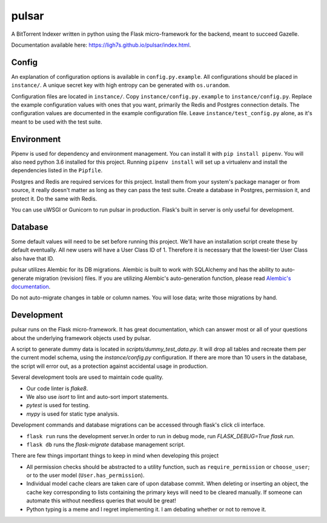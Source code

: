 pulsar
======

.. image:: https://travis-ci.org/ligh7s/pulsar.svg?branch=master
    :target: https://travis-ci.org/ligh7s/pulsar
.. image:: https://coveralls.io/repos/github/ligh7s/pulsar/badge.svg?branch=master
    :target: https://coveralls.io/github/ligh7s/pulsar?branch=master

A BitTorrent Indexer written in python using the Flask micro-framework for the backend,
meant to succeed Gazelle.

Documentation available here: https://ligh7s.github.io/pulsar/index.html.

Config
------
An explanation of configuration options is available in ``config.py.example``. All
configurations should be placed in ``instance/``. A unique secret key with high
entropy can be generated with ``os.urandom``. 

Configuration files are located in ``instance/``. Copy ``instance/config.py.example`` to
``instance/config.py``. Replace the example configuration values with ones that
you want, primarily the Redis and Postgres connection details. The configuration
values are documented in the example configuration file. Leave ``instance/test_config.py``
alone, as it's meant to be used with the test suite.  

Environment
-----------
Pipenv is used for dependency and environment management. You can install it with
``pip install pipenv``. You will also need python 3.6 installed for this project.
Running ``pipenv install`` will set up a virtualenv and install the dependencies
listed in the ``Pipfile``.

Postgres and Redis are required services for this project. Install them from
your system's package manager or from source, it really doesn't matter as long
as they can pass the test suite. Create a database in Postgres, permission it,
and protect it. Do the same with Redis.  

You can use uWSGI or Gunicorn to run pulsar in production. Flask's built in server is
only useful for development.

Database
--------
Some default values will need to be set before running this project. We'll have an
installation script create these by default eventually. All new users will have a
User Class ID of 1. Therefore it is necessary that the lowest-tier User Class
also have that ID.

pulsar utilizes Alembic for its DB migrations. Alembic is built to work with SQLAlchemy
and has the ability to auto-generate migration (revision) files. If you are utilizing
Alembic's auto-generation function, please read
`Alembic's documentation <http://alembic.zzzcomputing.com/en/latest/autogenerate.html>`_.

Do not auto-migrate changes in table or column names. You will lose data; write those
migrations by hand.

Development
-----------
pulsar runs on the Flask micro-framework. It has great documentation, which can answer
most or all of your questions about the underlying framework objects used by pulsar.

A script to generate dummy data is located in `scripts/dummy_test_data.py`. It will
drop all tables and recreate them per the current model schema, using the
`instance/config.py` configuration. If there are more than 10 users in the database,
the script will error out, as a protection against accidental usage in production.  

Several development tools are used to maintain code quality.

- Our code linter is `flake8`.
- We also use `isort` to lint and auto-sort import statements.
- `pytest` is used for testing.
- `mypy` is used for static type analysis.

Development commands and database migrations can be accessed through flask's
click cli interface.

- ``flask run`` runs the development server.In order to run in debug mode,
  run `FLASK_DEBUG=True flask run`.
- ``flask db`` runs the `flask-migrate` database management script.

There are few things important things to keep in mind when developing this project

- All permission checks should be abstracted to a utility function, such as
  ``require_permission`` or ``choose_user``; or to the user model (``User.has_permission``).
- Individual model cache clears are taken care of upon database commit. When deleting
  or inserting an object, the cache key corresponding to lists containing the primary
  keys will need to be cleared manually. If someone can automate this without needless
  queries that would be great!
- Python typing is a meme and I regret implementing it. I am debating whether or not
  to remove it.
